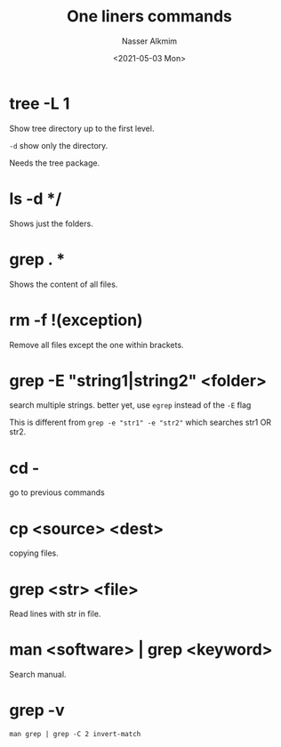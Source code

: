 #+title: One liners commands
#+date: <2021-05-03 Mon>
#+author: Nasser Alkmim
#+draft: t
#+toc: t
#+tags[]: tools favorites
* tree -L 1
Show tree directory up to the first level.

=-d= show only the directory.

Needs the tree package.
* ls -d */
Shows just the folders.
* grep . *
Shows the content of all files.
* rm -f !(exception)
Remove all files except the one within brackets.
* grep -E "string1|string2" <folder>
search multiple strings.
better yet, use =egrep= instead of the =-E= flag

This is different from =grep -e "str1" -e "str2"= which searches str1 OR str2.

* cd -
go to previous commands
* cp <source> <dest>
copying files.
* grep <str> <file>
Read lines with str in file.
* man <software> | grep <keyword>
Search manual.
* grep -v

#+begin_src shell
man grep | grep -C 2 invert-match
#+end_src

#+RESULTS:
#+begin_example
              two options override each other.

       -v, --invert-match
              Invert the sense of matching, to select non-matching lines.

--
       -c, --count
              Suppress  normal output; instead print a count of matching lines
              for each input file.  With the -v,  --invert-match  option  (see
              below), count non-matching lines.

--
              lines, it outputs any trailing context lines.  When  the  -c  or
              --count  option  is  also  used,  grep  does  not output a count
              greater than NUM.  When the -v or --invert-match option is  also
              used, grep stops after outputting NUM non-matching lines.

#+end_example
